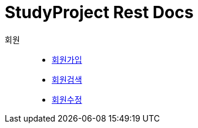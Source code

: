 = StudyProject Rest Docs

회원::
* link:member-signup-api-docs.adoc[회원가입]
* link:member-search-api-docs.adoc[회원검색]
* link:member-update-api-docs.adoc[회원수정]